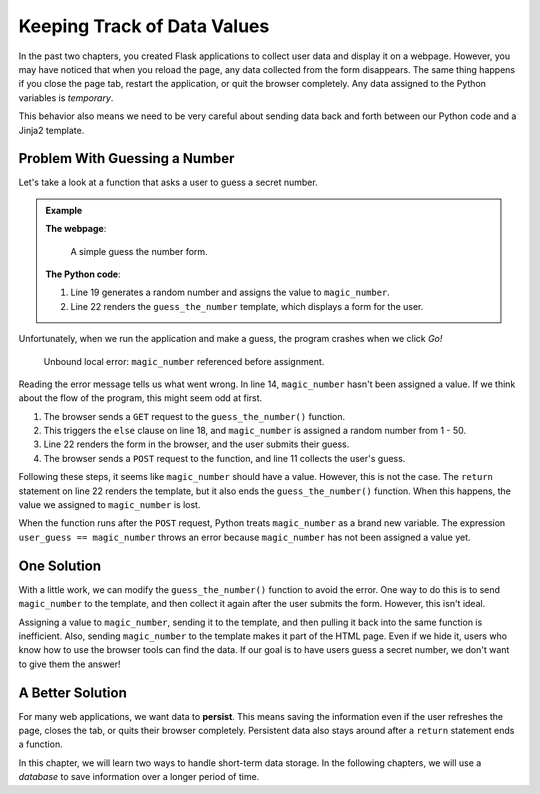 Keeping Track of Data Values
============================

In the past two chapters, you created Flask applications to collect user data
and display it on a webpage. However, you may have noticed that when you reload
the page, any data collected from the form disappears. The same thing happens
if you close the page tab, restart the application, or quit the browser
completely. Any data assigned to the Python variables is *temporary*.

This behavior also means we need to be very careful about sending data back and
forth between our Python code and a Jinja2 template.

Problem With Guessing a Number
------------------------------

Let's take a look at a function that asks a user to guess a secret number.

.. admonition:: Example

   **The webpage**:

   .. figure:: figures/guess-the-number.png
      :alt: Form asking the user to submit a number.

      A simple guess the number form.
   
   **The Python code**:

   .. sourcecode:: Python
      :lineno-start: 7

      @app.route('/guess_the_number', methods=['GET', 'POST'])
      def guess_the_number():
         if request.method == 'POST':
            # Collect the user's entry from the web form:
            user_guess = int(request.form['user_guess'])

            # Check if the user guessed correctly:
            if user_guess == magic_number:
               message = 'You guessed the number!'
            else:
               message = 'Nope! Try again.'
         else:
            magic_number = random.randint(1, 50)  # Create a random number from 1 - 50.
            message = ''

         return render_template('guess_the_number.html', message=message)

   #. Line 19 generates a random number and assigns the value to
      ``magic_number``.
   #. Line 22 renders the ``guess_the_number`` template, which displays a form
      for the user.

Unfortunately, when we run the application and make a guess, the program
crashes when we click *Go!*

.. figure:: figures/unbound-local-error.png
   :alt: The browser displays an UnboundLocalError after submitting the form.

   Unbound local error: ``magic_number`` referenced before assignment.

.. todo:: Update the unbound local error screenshot to show correct function name.

Reading the error message tells us what went wrong. In line 14,
``magic_number`` hasn't been assigned a value. If we think about the flow of
the program, this might seem odd at first.

#. The browser sends a ``GET`` request to the ``guess_the_number()`` function.
#. This triggers the ``else`` clause on line 18, and ``magic_number`` is
   assigned a random number from 1 - 50.
#. Line 22 renders the form in the browser, and the user submits their guess.
#. The browser sends a ``POST`` request to the function, and line 11 collects
   the user's guess.

Following these steps, it seems like ``magic_number`` should have a value.
However, this is not the case. The ``return`` statement on line 22 renders the
template, but it also ends the ``guess_the_number()`` function. When this
happens, the value we assigned to ``magic_number`` is lost.

When the function runs after the ``POST`` request, Python treats
``magic_number`` as a brand new variable. The expression
``user_guess == magic_number`` throws an error because ``magic_number`` has not
been assigned a value yet.

One Solution
------------

With a little work, we can modify the ``guess_the_number()`` function to avoid
the error. One way to do this is to send ``magic_number`` to the template, and
then collect it again after the user submits the form. However, this isn't
ideal.

Assigning a value to ``magic_number``, sending it to the template, and then
pulling it back into the same function is inefficient. Also, sending
``magic_number`` to the template makes it part of the HTML page. Even if we
hide it, users who know how to use the browser tools can find the data. If our
goal is to have users guess a secret number, we don't want to give them the
answer!

A Better Solution
-----------------

.. index:: ! persistent data

For many web applications, we want data to **persist**. This means saving the
information even if the user refreshes the page, closes the tab, or quits their
browser completely. Persistent data also stays around after a ``return``
statement ends a function.

In this chapter, we will learn two ways to handle short-term data storage. In
the following chapters, we will use a *database* to save information over a
longer period of time.
